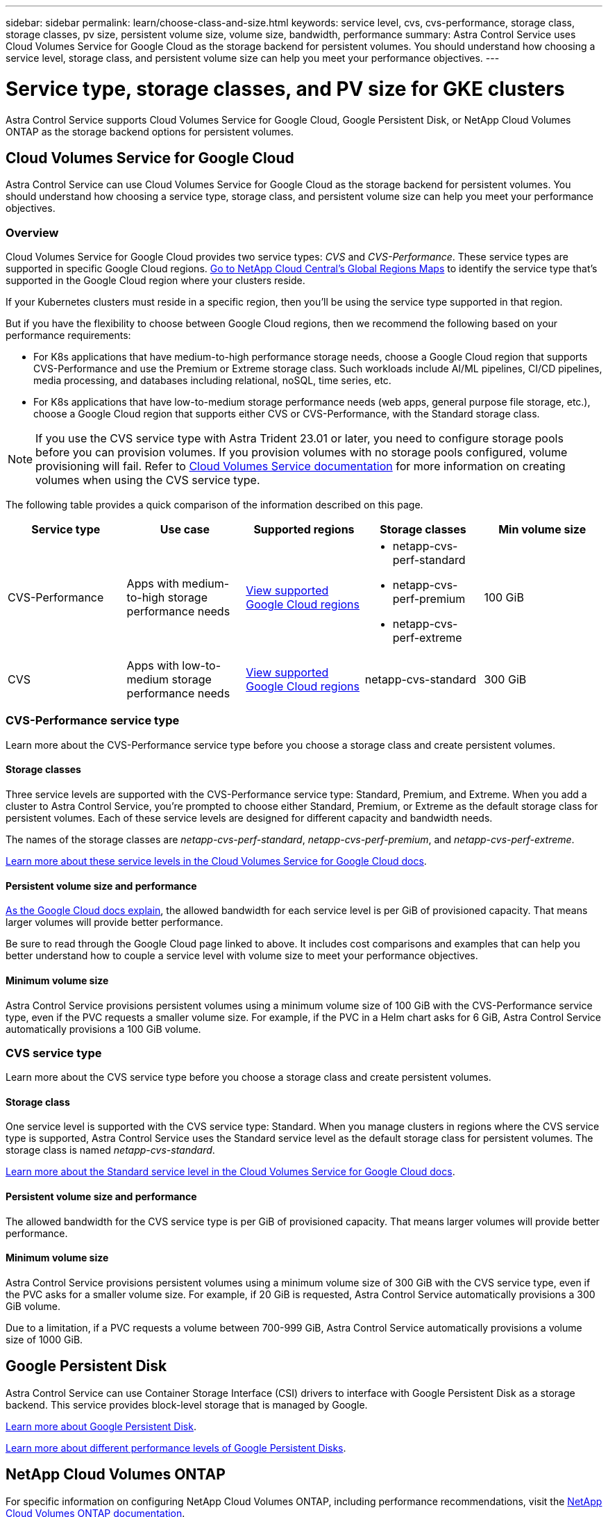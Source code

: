---
sidebar: sidebar
permalink: learn/choose-class-and-size.html
keywords: service level, cvs, cvs-performance, storage class, storage classes, pv size, persistent volume size, volume size, bandwidth, performance
summary: Astra Control Service uses Cloud Volumes Service for Google Cloud as the storage backend for persistent volumes. You should understand how choosing a service level, storage class, and persistent volume size can help you meet your performance objectives.
---

= Service type, storage classes, and PV size for GKE clusters
:hardbreaks:
:icons: font
:imagesdir: ../media/learn/

[.lead]

Astra Control Service supports Cloud Volumes Service for Google Cloud, Google Persistent Disk, or NetApp Cloud Volumes ONTAP as the storage backend options for persistent volumes.

== Cloud Volumes Service for Google Cloud
Astra Control Service can use Cloud Volumes Service for Google Cloud as the storage backend for persistent volumes. You should understand how choosing a service type, storage class, and persistent volume size can help you meet your performance objectives.

=== Overview

Cloud Volumes Service for Google Cloud provides two service types: _CVS_ and _CVS-Performance_. These service types are supported in specific Google Cloud regions. https://cloud.netapp.com/cloud-volumes-global-regions#cvsGcp[Go to NetApp Cloud Central's Global Regions Maps^] to identify the service type that's supported in the Google Cloud region where your clusters reside.

If your Kubernetes clusters must reside in a specific region, then you'll be using the service type supported in that region.

But if you have the flexibility to choose between Google Cloud regions, then we recommend the following based on your performance requirements:

* For K8s applications that have medium-to-high performance storage needs, choose a Google Cloud region that supports CVS-Performance and use the Premium or Extreme storage class. Such workloads include AI/ML pipelines, CI/CD pipelines, media processing, and databases including relational, noSQL, time series, etc.

* For K8s applications that have low-to-medium storage performance needs (web apps, general purpose file storage, etc.), choose a Google Cloud region that supports either CVS or CVS-Performance, with the Standard storage class.

NOTE: If you use the CVS service type with Astra Trident 23.01 or later, you need to configure storage pools before you can provision volumes. If you provision volumes with no storage pools configured, volume provisioning will fail. Refer to https://cloud.google.com/architecture/partners/netapp-cloud-volumes/quickstart#create_a_volume_of_the_cvs_service_type[Cloud Volumes Service documentation^] for more information on creating volumes when using the CVS service type.

The following table provides a quick comparison of the information described on this page.

[cols=5*,options="header"]
|===
| Service type
| Use case
| Supported regions
| Storage classes
| Min volume size

| CVS-Performance | Apps with medium-to-high storage performance needs | https://cloud.netapp.com/cloud-volumes-global-regions#cvsGcp[View supported Google Cloud regions^]
a|
* netapp-cvs-perf-standard
* netapp-cvs-perf-premium
* netapp-cvs-perf-extreme | 100 GiB

| CVS | Apps with low-to-medium storage performance needs | https://cloud.netapp.com/cloud-volumes-global-regions#cvsGcp[View supported Google Cloud regions^] | netapp-cvs-standard | 300 GiB

|===

=== CVS-Performance service type

Learn more about the CVS-Performance service type before you choose a storage class and create persistent volumes.

==== Storage classes

Three service levels are supported with the CVS-Performance service type: Standard, Premium, and Extreme. When you add a cluster to Astra Control Service, you're prompted to choose either Standard, Premium, or Extreme as the default storage class for persistent volumes. Each of these service levels are designed for different capacity and bandwidth needs.

The names of the storage classes are _netapp-cvs-perf-standard_, _netapp-cvs-perf-premium_, and _netapp-cvs-perf-extreme_.

https://cloud.google.com/solutions/partners/netapp-cloud-volumes/selecting-the-appropriate-service-level-and-allocated-capacity-for-netapp-cloud-volumes-service#service_levels[Learn more about these service levels in the Cloud Volumes Service for Google Cloud docs^].

==== Persistent volume size and performance

https://cloud.google.com/solutions/partners/netapp-cloud-volumes/selecting-the-appropriate-service-level-and-allocated-capacity-for-netapp-cloud-volumes-service#service_levels[As the Google Cloud docs explain^], the allowed bandwidth for each service level is per GiB of provisioned capacity. That means larger volumes will provide better performance.

Be sure to read through the Google Cloud page linked to above. It includes cost comparisons and examples that can help you better understand how to couple a service level with volume size to meet your performance objectives.

==== Minimum volume size

Astra Control Service provisions persistent volumes using a minimum volume size of 100 GiB with the CVS-Performance service type, even if the PVC requests a smaller volume size. For example, if the PVC in a Helm chart asks for 6 GiB, Astra Control Service automatically provisions a 100 GiB volume.

=== CVS service type

Learn more about the CVS service type before you choose a storage class and create persistent volumes.

==== Storage class

One service level is supported with the CVS service type: Standard. When you manage clusters in regions where the CVS service type is supported, Astra Control Service uses the Standard service level as the default storage class for persistent volumes. The storage class is named _netapp-cvs-standard_.

https://cloud.google.com/solutions/partners/netapp-cloud-volumes/service-levels[Learn more about the Standard service level in the Cloud Volumes Service for Google Cloud docs^].

==== Persistent volume size and performance

The allowed bandwidth for the CVS service type is per GiB of provisioned capacity. That means larger volumes will provide better performance.

==== Minimum volume size

Astra Control Service provisions persistent volumes using a minimum volume size of 300 GiB with the CVS service type, even if the PVC asks for a smaller volume size. For example, if 20 GiB is requested, Astra Control Service automatically provisions a 300 GiB volume.

Due to a limitation, if a PVC requests a volume between 700-999 GiB, Astra Control Service automatically provisions a volume size of 1000 GiB.

== Google Persistent Disk
Astra Control Service can use Container Storage Interface (CSI) drivers to interface with Google Persistent Disk as a storage backend. This service provides block-level storage that is managed by Google.

https://cloud.google.com/persistent-disk/[Learn more about Google Persistent Disk^].

https://cloud.google.com/compute/docs/disks/performance[Learn more about different performance levels of Google Persistent Disks^].

== NetApp Cloud Volumes ONTAP
For specific information on configuring NetApp Cloud Volumes ONTAP, including performance recommendations, visit the https://docs.netapp.com/us-en/cloud-manager-cloud-volumes-ontap/concept-performance.html[NetApp Cloud Volumes ONTAP documentation^].